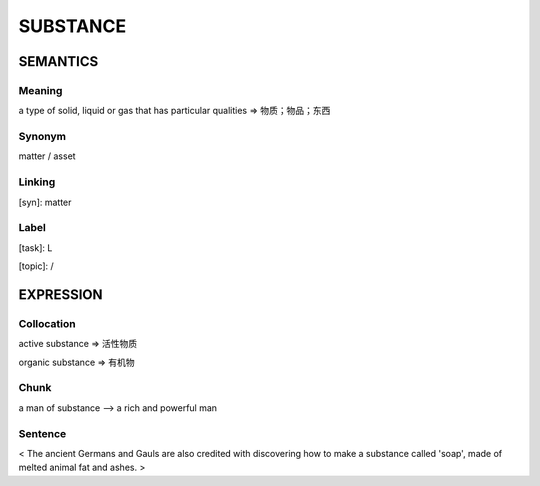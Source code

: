 SUBSTANCE
==========

SEMANTICS
---------

Meaning
```````
a type of solid, liquid or gas that has particular qualities
=> 物质；物品；东西

Synonym
```````
matter / asset

Linking
```````
[syn]: matter


Label
`````
[task]: L

[topic]:  /

EXPRESSION
----------

Collocation
```````````
active substance
=> 活性物质

organic substance
=> 有机物

Chunk
`````
a man of substance
--> a rich and powerful man

Sentence
`````````
< The ancient Germans and Gauls are also credited with discovering how to
make a substance called 'soap', made of melted animal fat and ashes. >
